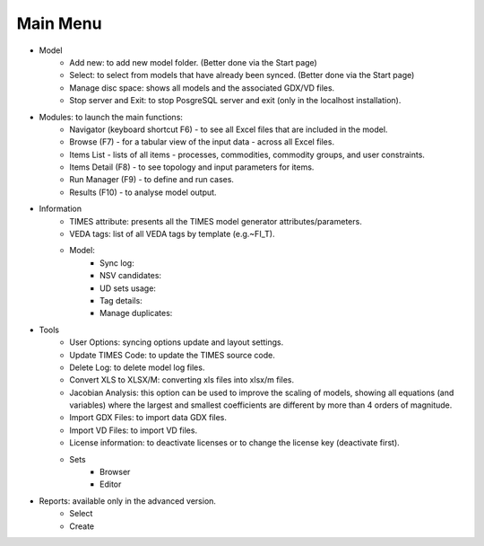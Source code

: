 ##########
Main Menu
##########
* Model
    * Add new: to add new model folder. (Better done via the Start page)
    * Select: to select from models that have already been synced. (Better done via the Start page)
    * Manage disc space: shows all models and the associated GDX/VD files.
    * Stop server and Exit: to stop PosgreSQL server and exit (only in the localhost installation).
* Modules: to launch the main functions:
    * Navigator (keyboard shortcut F6) - to see all Excel files that are included in the model.
    * Browse (F7) - for a tabular view of the input data - across all Excel files.
    * Items List - lists of all items - processes, commodities, commodity groups, and user constraints.
    * Items Detail (F8) - to see topology and input parameters for items.
    * Run Manager (F9)  - to define and run cases.
    * Results (F10) - to analyse model output.
* Information
    * TIMES attribute: presents all the TIMES model generator attributes/parameters.
    * VEDA tags: list of all VEDA tags by template (e.g.~FI_T).
    * Model:
        * Sync log:
        * NSV candidates:
        * UD sets usage:
        * Tag details:
        * Manage duplicates:
* Tools
    * User Options: syncing options update and layout settings.
    * Update TIMES Code: to update the TIMES source code.
    * Delete Log: to delete model log files.
    * Convert XLS to XLSX/M: converting xls files into xlsx/m files.
    * Jacobian Analysis: this option can be used to improve the scaling of models, showing all equations (and variables) where the largest and smallest coefficients are different by more than 4 orders of magnitude.
    * Import GDX Files: to import data GDX files.
    * Import VD Files: to import VD files.
    * License information: to deactivate licenses or to change the license key (deactivate first).
    * Sets
        * Browser
        * Editor
* Reports: available only in the advanced version.
    * Select
    * Create